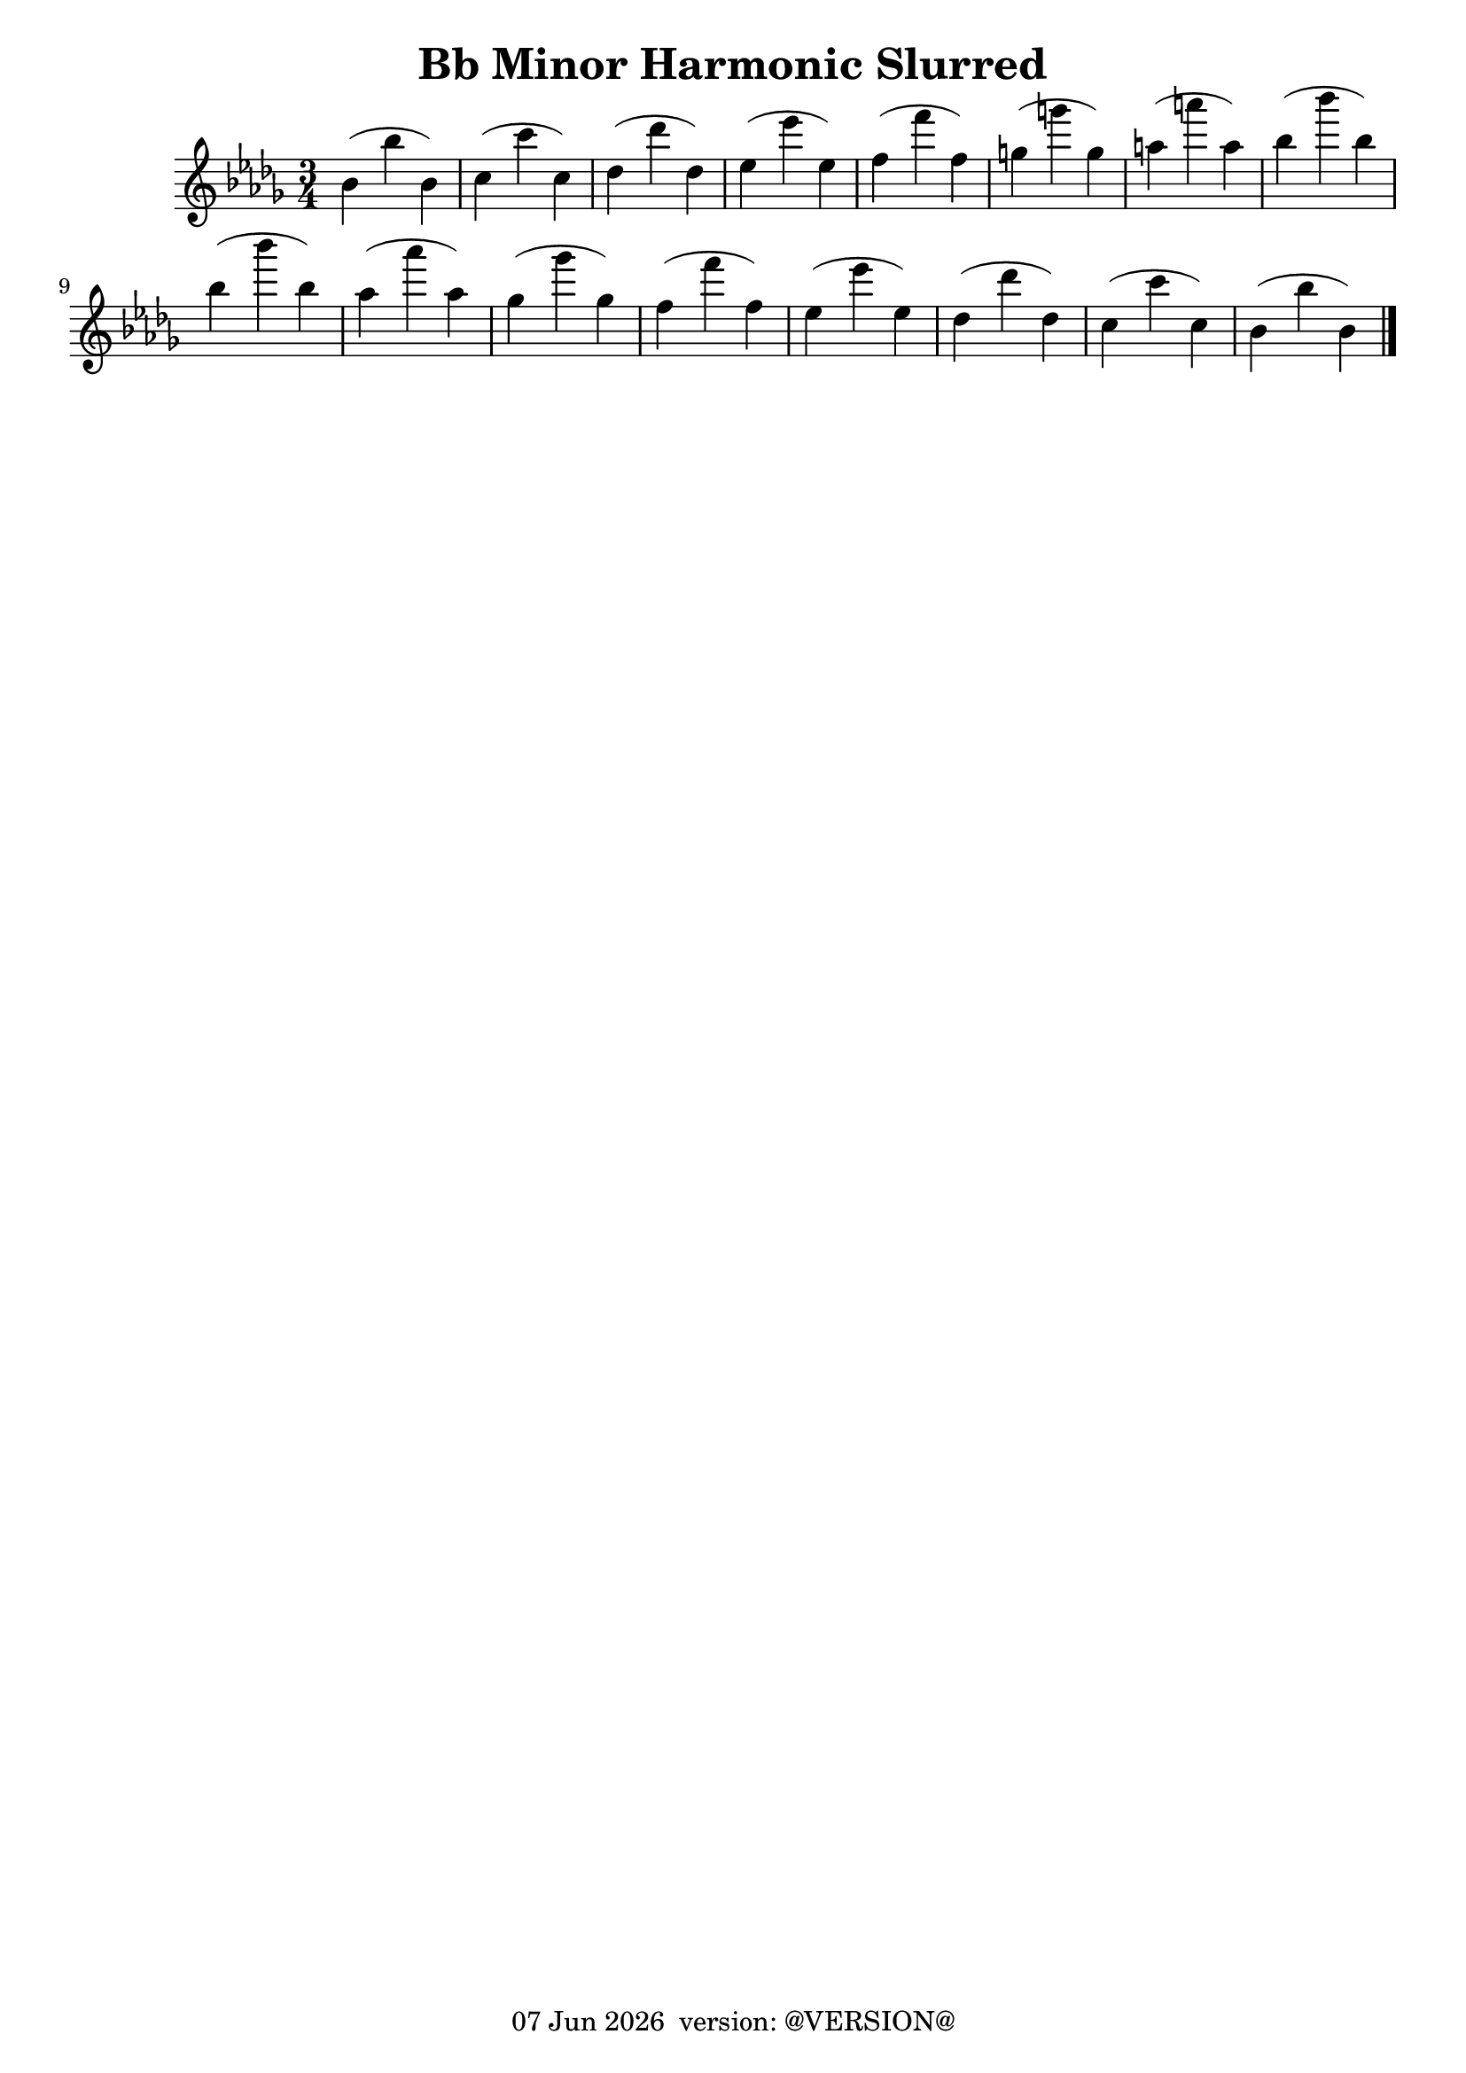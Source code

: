 \version "2.18.2"
date = #(strftime "%d %b %Y" (localtime (current-time)))
\header {
	title = "Bb Minor Harmonic Slurred"
	tagline = \markup {
		\line { \date " version: @VERSION@" }
	}
}

flute_a = \new Staff {
	\set Staff.midiInstrument = #"flute"
	\relative c'' {
		\clef treble
		\key bes \minor
		\time 3/4

		bes( bes' bes,) |
		c( c' c,) |
		des( des' des,) |
		ees( ees' ees,) |
		f( f' f,) |
		g( g' g,) |
		a( a' a,) |
		bes( bes' bes,) | \break

		bes( bes' bes,) |
		aes( aes' aes,) |
		ges( ges' ges,) |
		f( f' f,) |
		ees( ees' ees,) |
		des( des' des,) |
		c( c' c,) |
		bes( bes' bes,) | \break

		\bar "|."
	}
}

\score {
	<<
		\flute_a

	>>
	\layout { }
	\midi { }
}

